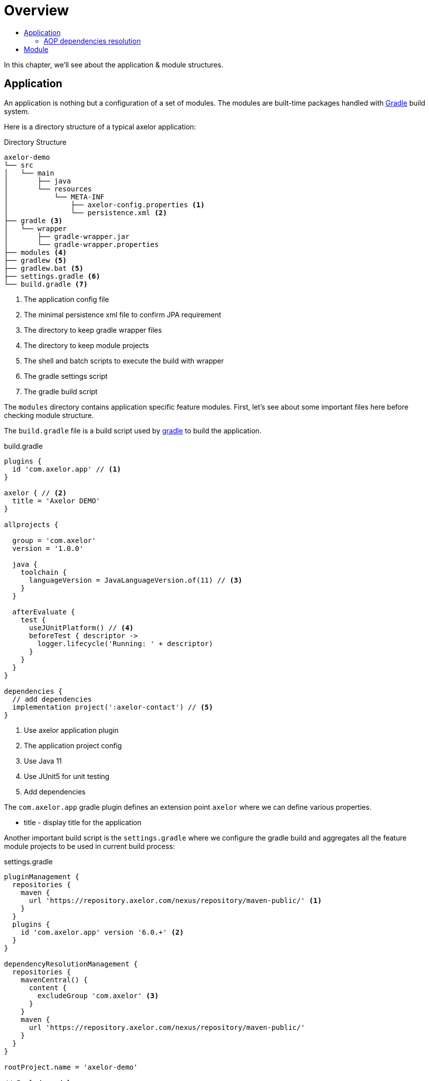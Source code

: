 = Overview
:toc:
:toc-title:

:url-gradle: http://gradle.org/
:url-gradle-multi: https://docs.gradle.org/current/userguide/multi_project_builds.html

In this chapter, we'll see about the application & module structures.

== Application

An application is nothing but a configuration of a set of modules. The modules
are built-time packages handled with {url-gradle}[Gradle] build system.

Here is a directory structure of a typical axelor application:

.Directory Structure
[source,text]
----
axelor-demo
└── src
│   └── main
│       ├── java
│       └── resources
│           └── META-INF
│               ├── axelor-config.properties <1>
│               └── persistence.xml <2>
├── gradle <3>
│   └── wrapper
│       ├── gradle-wrapper.jar
│       └── gradle-wrapper.properties
├── modules <4>
├── gradlew <5>
├── gradlew.bat <5>
├── settings.gradle <6>
└── build.gradle <7>
----
<1> The application config file
<2> The minimal persistence xml file to confirm JPA requirement
<3> The directory to keep gradle wrapper files
<4> The directory to keep module projects
<5> The shell and batch scripts to execute the build with wrapper
<6> The gradle settings script
<7> The gradle build script

The `modules` directory contains application specific feature modules. First,
let's see about some important files here before checking module structure.

The `build.gradle` file is a build script used by {url-gradle}[gradle] to build
the application.

.build.gradle
[source,gradle]
----
plugins {
  id 'com.axelor.app' // <1>
}

axelor { // <2>
  title = 'Axelor DEMO'
}

allprojects {

  group = 'com.axelor'
  version = '1.0.0'

  java {
    toolchain {
      languageVersion = JavaLanguageVersion.of(11) // <3>
    }
  }

  afterEvaluate {
    test {
      useJUnitPlatform() // <4>
      beforeTest { descriptor ->
        logger.lifecycle('Running: ' + descriptor)
      }
    }
  }
}

dependencies {
  // add dependencies
  implementation project(':axelor-contact') // <5>
}
----
<1> Use axelor application plugin
<2> The application project config
<3> Use Java 11
<4> Use JUnit5 for unit testing
<5> Add dependencies

The `com.axelor.app` gradle plugin defines an extension point `axelor` where
we can define various properties.

* title - display title for the application

Another important build script is the `settings.gradle` where we configure
the gradle build and aggregates all the feature module projects to be used
in current build process:

.settings.gradle
[source,gradle]
----
pluginManagement {
  repositories {
    maven {
      url 'https://repository.axelor.com/nexus/repository/maven-public/' <1>
    }
  }
  plugins {
    id 'com.axelor.app' version '6.0.+' <2>
  }
}

dependencyResolutionManagement {
  repositories {
    mavenCentral() {
      content {
        excludeGroup 'com.axelor' <3>
      }
    }
    maven {
      url 'https://repository.axelor.com/nexus/repository/maven-public/'
    }
  }
}

rootProject.name = 'axelor-demo'

// Include modules
include 'modules:axelor-contact'
----
<1> The axelor maven repository
<2> The axelor app gradle plugin version
<3> Use maven central but don't load `com.axelor` from it

The `include 'modules:axelor-contact'` line tells gradle to include the module
`axelor-contact` in current build cycle. It is required to list all the modules
used by the application in `settings.gradle` file.

=== AOP dependencies resolution

By default, Gradle resolves dependency version conflicts by using the newest version
of the library. This is generally ok, but sometimes, depending on the modules used and
on AOP versions used when they have been published, it may use an unwanted version.

In order to avoid using an AOP version coming from transitive dependencies (selected by Gradle)
and thus using the AOP version defined in the project itself, apply the `DependenciesSupport`
plugin on the root project:

.settings.gradle
[source,gradle]
----
apply plugin: com.axelor.gradle.support.DependenciesSupport
----

== Module

The application project generally doesn't provide any implementation logic.
The functionalities should be provided by creating modules.

A module is again a gradle sub project. Usually created inside `modules` directory.
However, you can use any directory structure. See {url-gradle-multi}[gradle multi-project builds]
documentation for more details.

Now let's see what a feature module directory structure looks like:

.Directory Structure
[source,text]
----
axelor-contact
├── build.gradle <1>
└── src
    ├── main <2>
    │   ├── java
    │   └── resources
    │       ├── domains <3>
    │       ├── views <4>
    │       └── i18n <5>
    └── test <6>
        ├── java
        └── resources
----
<1> The gradle build script
<2> The main sources
<3> The XML resources for domain object definitions
<4> The XML resources for object view definitions
<5> The CSV files with translations
<6> The unit test sources

You can see the module structure follows standard maven/gradle directory
structure.

Let's see the `build.gradle` script for the module.

[source,groovy]
.modules/axelor-contact/build.gradle
----
plugins {
  id 'com.axelor.app' // <1>
}

axelor { // <2>
  title = "Axelor :: Contact"
}
----
<1> The gradle plugin for module project
<2> The module project configuration

The `com.axelor.app` plugin defines an extension point `axelor` where we
define various properties.

* title - display title for the module
* description - a short description about the module
